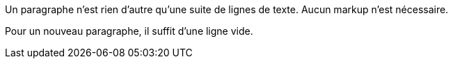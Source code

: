 Un paragraphe n'est rien d'autre qu'une suite de lignes de texte.
Aucun markup n'est nécessaire.

Pour un nouveau paragraphe, il suffit d'une ligne vide.
